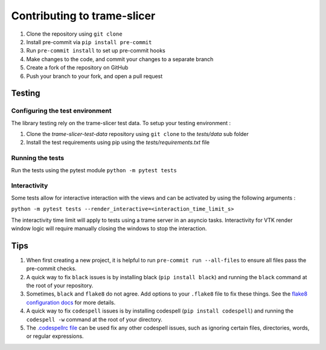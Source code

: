 ============================
Contributing to trame-slicer
============================

#. Clone the repository using ``git clone``
#. Install pre-commit via ``pip install pre-commit``
#. Run ``pre-commit install`` to set up pre-commit hooks
#. Make changes to the code, and commit your changes to a separate branch
#. Create a fork of the repository on GitHub
#. Push your branch to your fork, and open a pull request

Testing
#######

Configuring the test environment
--------------------------------

The library testing rely on the trame-slicer test data.
To setup your testing environment :

#. Clone the `trame-slicer-test-data` repository using ``git clone`` to the `tests/data` sub folder
#. Install the test requirements using pip using the `tests/requirements.txt` file

Running the tests
-----------------

Run the tests using the pytest module ``python -m pytest tests``

Interactivity
-------------

Some tests allow for interactive interaction with the views and can be activated by using the following arguments :

``python -m pytest tests --render_interactive=<interaction_time_limit_s>``

The interactivity time limit will apply to tests using a trame server in an asyncio tasks.
Interactivity for VTK render window logic will require manually closing the windows to stop the interaction.

Tips
####

#. When first creating a new project, it is helpful to run ``pre-commit run --all-files`` to ensure all files pass the pre-commit checks.
#. A quick way to fix ``black`` issues is by installing black (``pip install black``) and running the ``black`` command at the root of your repository.
#. Sometimes, ``black`` and ``flake8`` do not agree. Add options to your ``.flake8`` file to fix these things. See the `flake8 configuration docs <https://flake8.pycqa.org/en/latest/user/configuration.html>`_ for more details.
#. A quick way to fix ``codespell`` issues is by installing codespell (``pip install codespell``) and running the ``codespell -w`` command at the root of your directory.
#. The `.codespellrc file <https://github.com/codespell-project/codespell#using-a-config-file>`_ can be used fix any other codespell issues, such as ignoring certain files, directories, words, or regular expressions.
